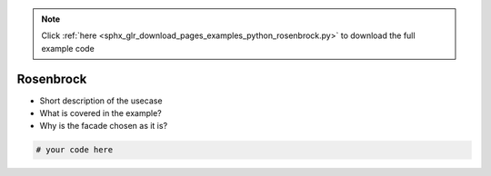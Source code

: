 .. note::
    :class: sphx-glr-download-link-note

    Click :ref:`here <sphx_glr_download_pages_examples_python_rosenbrock.py>` to download the full example code
.. rst-class:: sphx-glr-example-title

.. _sphx_glr_pages_examples_python_rosenbrock.py:


Rosenbrock
^^^^^^^^^^

- Short description of the usecase
- What is covered in the example?
- Why is the facade chosen as it is?


.. code-block:: default


    # your code here


.. rst-class:: sphx-glr-timing

   **Total running time of the script:** ( 0 minutes  0.000 seconds)


.. _sphx_glr_download_pages_examples_python_rosenbrock.py:


.. only :: html

 .. container:: sphx-glr-footer
    :class: sphx-glr-footer-example



  .. container:: sphx-glr-download

     :download:`Download Python source code: rosenbrock.py <rosenbrock.py>`



  .. container:: sphx-glr-download

     :download:`Download Jupyter notebook: rosenbrock.ipynb <rosenbrock.ipynb>`


.. only:: html

 .. rst-class:: sphx-glr-signature

    `Gallery generated by Sphinx-Gallery <https://sphinx-gallery.github.io>`_
